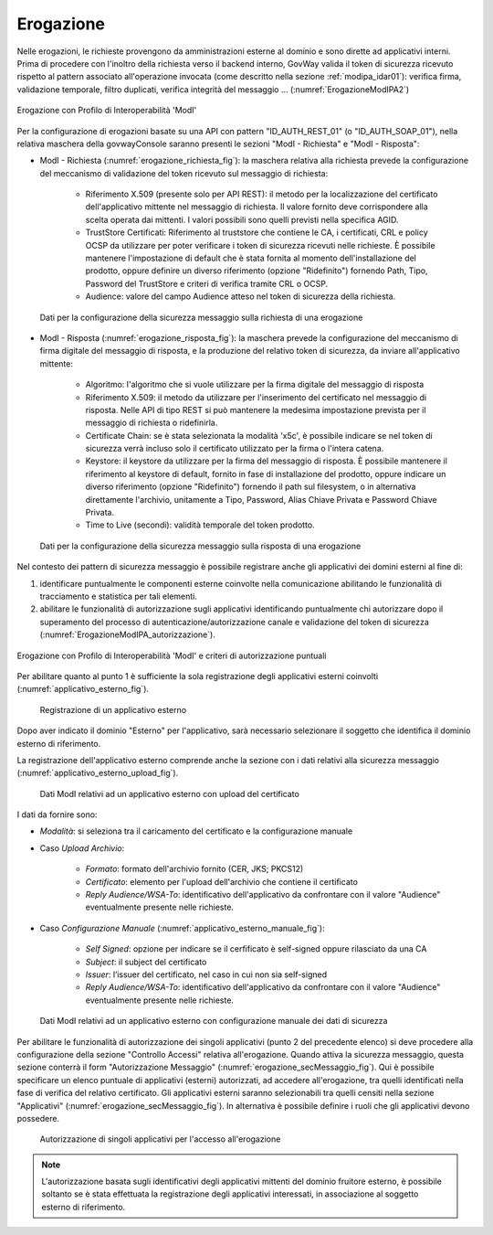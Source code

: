 .. _modipa_idar01_erogazione:

Erogazione
----------

Nelle erogazioni, le richieste provengono da amministrazioni esterne al dominio e sono dirette ad applicativi interni. Prima di procedere con l'inoltro della richiesta verso il backend interno, GovWay valida il token di sicurezza ricevuto rispetto al pattern associato all'operazione invocata (come descritto nella sezione :ref:`modipa_idar01`): verifica firma, validazione temporale, filtro duplicati, verifica integrità del messaggio ... (:numref:`ErogazioneModIPA2`)

.. figure:: ../../_figure_console/ErogazioneModIPA.jpg
 :scale: 70%
 :align: center
 :name: ErogazioneModIPA2

 Erogazione con Profilo di Interoperabilità 'ModI'

Per la configurazione di erogazioni basate su una API con pattern "ID_AUTH_REST_01" (o "ID_AUTH_SOAP_01"), nella relativa maschera della govwayConsole saranno presenti le sezioni "ModI - Richiesta" e "ModI - Risposta":

- ModI - Richiesta (:numref:`erogazione_richiesta_fig`): la maschera relativa alla richiesta prevede la configurazione del meccanismo di validazione del token ricevuto sul messaggio di richiesta:

    + Riferimento X.509 (presente solo per API REST): il metodo per la localizzazione del certificato dell'applicativo mittente nel messaggio di richiesta. Il valore fornito deve corrispondere alla scelta operata dai mittenti.  I valori possibili sono quelli previsti nella specifica AGID.
    + TrustStore Certificati: Riferimento al truststore che contiene le CA, i certificati, CRL e policy OCSP da utilizzare per poter verificare i token di sicurezza ricevuti nelle richieste. È possibile mantenere l'impostazione di default che è stata fornita al momento dell'installazione del prodotto, oppure definire un diverso riferimento (opzione "Ridefinito") fornendo Path, Tipo, Password del TrustStore e criteri di verifica tramite CRL o OCSP.
    + Audience: valore del campo Audience atteso nel token di sicurezza della richiesta.

.. figure:: ../../_figure_console/modipa_erogazione_richiesta.png
 :scale: 70%
 :name: erogazione_richiesta_fig

 Dati per la configurazione della sicurezza messaggio sulla richiesta di una erogazione


- ModI - Risposta (:numref:`erogazione_risposta_fig`): la maschera prevede la configurazione del meccanismo di firma digitale del messaggio di risposta, e la produzione del relativo token di sicurezza, da inviare all'applicativo mittente:

    + Algoritmo: l'algoritmo che si vuole utilizzare per la firma digitale del messaggio di risposta
    + Riferimento X.509: il metodo da utilizzare per l'inserimento del certificato nel messaggio di risposta. Nelle API di tipo REST si può mantenere la medesima impostazione prevista per il messaggio di richiesta o ridefinirla.
    + Certificate Chain: se è stata selezionata la modalità 'x5c', è possibile indicare se nel token di sicurezza verrà incluso solo il certificato utilizzato per la firma o l'intera catena.
    + Keystore: il keystore da utilizzare per la firma del messaggio di risposta. È possibile mantenere il riferimento al keystore di default, fornito in fase di installazione del prodotto, oppure indicare un diverso riferimento (opzione "Ridefinito") fornendo il path sul filesystem, o in alternativa direttamente l'archivio, unitamente a Tipo, Password, Alias Chiave Privata e Password Chiave Privata.
    + Time to Live (secondi): validità temporale del token prodotto.

.. figure:: ../../_figure_console/modipa_erogazione_risposta.png
 :scale: 70%
 :name: erogazione_risposta_fig

 Dati per la configurazione della sicurezza messaggio sulla risposta di una erogazione


Nel contesto dei pattern di sicurezza messaggio è possibile registrare anche gli applicativi dei domini esterni al fine di:

1. identificare puntualmente le componenti esterne coinvolte nella comunicazione abilitando le funzionalità di tracciamento e statistica per tali elementi.
2. abilitare le funzionalità di autorizzazione sugli applicativi identificando puntualmente chi autorizzare dopo il superamento del processo di autenticazione/autorizzazione canale e validazione del token di sicurezza (:numref:`ErogazioneModIPA_autorizzazione`).

.. figure:: ../../_figure_console/ErogazioneModIPA_autorizzazione.jpg
 :scale: 70%
 :align: center
 :name: ErogazioneModIPA_autorizzazione

 Erogazione con Profilo di Interoperabilità 'ModI' e criteri di autorizzazione puntuali

Per abilitare quanto al punto 1 è sufficiente la sola registrazione degli applicativi esterni coinvolti (:numref:`applicativo_esterno_fig`).

.. figure:: ../../_figure_console/modipa_applicativo_esterno.png
 :scale: 70%
 :name: applicativo_esterno_fig

 Registrazione di un applicativo esterno

Dopo aver indicato il dominio "Esterno" per l'applicativo, sarà necessario selezionare il soggetto che identifica il dominio esterno di riferimento.

La registrazione dell'applicativo esterno comprende anche la sezione con i dati relativi alla sicurezza messaggio (:numref:`applicativo_esterno_upload_fig`).

.. figure:: ../../_figure_console/modipa_applicativo_esterno_upload.png
 :scale: 70%
 :name: applicativo_esterno_upload_fig

 Dati ModI relativi ad un applicativo esterno con upload del certificato


I dati da fornire sono:

- *Modalità*: si seleziona tra il caricamento del certificato e la configurazione manuale
- Caso *Upload Archivio*:

    + *Formato*: formato dell'archivio fornito (CER, JKS; PKCS12)
    + *Certificato*: elemento per l'upload dell'archivio che contiene il certificato
    + *Reply Audience/WSA-To*: identificativo dell'applicativo da confrontare con il valore "Audience" eventualmente presente nelle richieste.

- Caso *Configurazione Manuale* (:numref:`applicativo_esterno_manuale_fig`):

    + *Self Signed*: opzione per indicare se il cerfificato è self-signed oppure rilasciato da una CA
    + *Subject*: il subject del certificato
    + *Issuer*: l’issuer del certificato, nel caso in cui non sia self-signed
    + *Reply Audience/WSA-To*: identificativo dell'applicativo da confrontare con il valore "Audience" eventualmente presente nelle richieste.

.. figure:: ../../_figure_console/modipa_applicativo_esterno_manuale.png
 :scale: 50%
 :name: applicativo_esterno_manuale_fig

 Dati ModI relativi ad un applicativo esterno con configurazione manuale dei dati di sicurezza


Per abilitare le funzionalità di autorizzazione dei singoli applicativi (punto 2 del precedente elenco) si deve procedere alla configurazione della sezione "Controllo Accessi" relativa all'erogazione. Quando attiva la sicurezza messaggio, questa sezione conterrà il form "Autorizzazione Messaggio" (:numref:`erogazione_secMessaggio_fig`). Qui è possibile specificare un elenco puntuale di applicativi (esterni) autorizzati, ad accedere all'erogazione, tra quelli identificati nella fase di verifica del relativo certificato. Gli applicativi esterni saranno selezionabili tra quelli censiti nella sezione "Applicativi" (:numref:`erogazione_secMessaggio_fig`). In alternativa è possibile definire i ruoli che gli applicativi devono possedere.

.. figure:: ../../_figure_console/modipa_erogazione_secMessaggio.png
 :scale: 60%
 :name: erogazione_secMessaggio_fig

 Autorizzazione di singoli applicativi per l'accesso all'erogazione

.. note::
    L'autorizzazione basata sugli identificativi degli applicativi mittenti del dominio fruitore esterno, è possibile soltanto se è stata effettuata la registrazione degli applicativi interessati, in associazione al soggetto esterno di riferimento.
